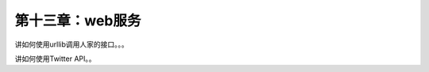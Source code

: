 第十三章：web服务
=======================================================================

讲如何使用urllib调用人家的接口。。。


讲如何使用Twitter API。。